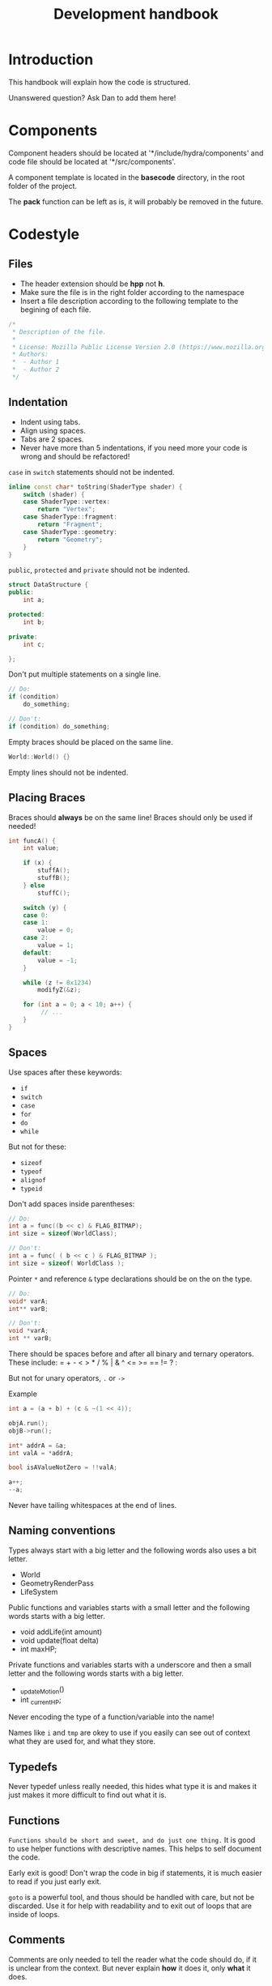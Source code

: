#+TITLE: Development handbook

* Introduction
This handbook will explain how the code is structured.

Unanswered question?
Ask Dan to add them here!

* Components
Component headers should be located at '*/include/hydra/components' and
code file should be located at '*/src/components'.

A component template is located in the *basecode* directory, in the root folder
of the project.

The *pack* function can be left as is, it will probably be removed in the
future.

* Codestyle

** Files

- The header extension should be *hpp* not *h*.
- Make sure the file is in the right folder according to the namespace
- Insert a file description according to the following template to the begining
  of each file.
#+BEGIN_SRC cpp
/*
 * Description of the file.
 *
 * License: Mozilla Public License Version 2.0 (https://www.mozilla.org/en-US/MPL/2.0/ OR See accompanying file LICENSE)
 * Authors:
 *  - Author 1
 *  - Author 2
 */
#+END_SRC


** Indentation

- Indent using tabs.
- Align using spaces.
- Tabs are 2 spaces.
- Never have more than 5 indentations, if you need more your code is wrong and should be refactored!

~case~ in ~switch~ statements should not be indented.
#+begin_src cpp
inline const char* toString(ShaderType shader) {
	switch (shader) {
	case ShaderType::vertex:
		return "Vertex";
	case ShaderType::fragment:
		return "Fragment";
	case ShaderType::geometry:
		return "Geometry";
	}
}
#+end_src

~public~, ~protected~ and ~private~ should not be indented.
#+begin_src cpp
struct DataStructure {
public:
	int a;

protected:
	int b;

private:
	int c;

};
#+end_src

Don't put multiple statements on a single line.
#+begin_src cpp
// Do:
if (condition)
	do_something;

// Don't:
if (condition) do_something;
#+end_src

Empty braces should be placed on the same line.
#+begin_src cpp
World::World() {}
#+end_src

Empty lines should not be indented.

** Placing Braces
Braces should *always* be on the same line!
Braces should only be used if needed!

#+begin_src cpp
int funcA() {
	int value;

	if (x) {
		stuffA();
		stuffB();
	} else
		stuffC();

	switch (y) {
	case 0:
	case 1:
		value = 0;
	case 2:
		value = 1;
	default:
		value = -1;
	}

	while (z != 0x1234)
		modifyZ(&z);

	for (int a = 0; a < 10; a++) {
		 // ...
	}
}
#+end_src

** Spaces
Use spaces after these keywords:
- =if=
- =switch=
- =case=
- =for=
- =do=
- =while=

But not for these:
- =sizeof=
- =typeof=
- =alignof=
- =typeid=

Don't add spaces inside parentheses:

#+begin_src cpp
// Do:
int a = func((b << c) & FLAG_BITMAP);
int size = sizeof(WorldClass);

// Don't:
int a = func( ( b << c ) & FLAG_BITMAP );
int size = sizeof( WorldClass );
#+end_src

Pointer =*= and reference =&= type declarations should be on the on the type.

#+begin_src cpp
// Do:
void* varA;
int** varB;

// Don't:
void *varA;
int ** varB;
#+end_src


There should be spaces before and after all binary and ternary operators.
These include: = + - < > * / % | & ^ <= >= == != ? :

But not for unary operators, =.= or =->=

Example
#+begin_src cpp
int a = (a + b) + (c & ~(1 << 4));

objA.run();
objB->run();

int* addrA = &a;
int valA = *addrA;

bool isAValueNotZero = !!valA;

a++;
--a;
#+end_src

Never have tailing whitespaces at the end of lines.

** Naming conventions

Types always start with a big letter and the following words also uses a bit letter.
- World
- GeometryRenderPass
- LifeSystem

Public functions and variables starts with a small letter and the following words starts with a big letter.
- void addLife(int amount)
- void update(float delta)
- int maxHP;

Private functions and variables starts with a underscore and then a small letter and the following words starts with a
big letter.
- _updateMotion()
- int _currentHP;

Never encoding the type of a function/variable into the name!

Names like =i= and =tmp= are okey to use if you easily can see out of context what they are used for, and what they
store.

** Typedefs

Never typedef unless really needed, this hides what type it is and makes it just makes it more difficult to find out
what it is.

** Functions

~Functions should be short and sweet, and do just one thing.~
It is good to use helper functions with descriptive names. This helps to self document the code.

Early exit is good!
Don't wrap the code in big if statements, it is much easier to read if you just early exit.

=goto= is a powerful tool, and thous should be handled with care, but not be discarded.
Use it for help with readability and to exit out of loops that are inside of loops.

** Comments

Comments are only needed to tell the reader what the code should do, if it is unclear from the context.
But never explain *how* it does it, only *what* it does.

** Hierarchy
All classes need a virtual destructor!

Functions that can be extended should be tagged with =virtual=, and if needed made pure virtual.
Functions that extend base functions should use =override= if that function also can be extended,
or =final= if that is the last time that function can be extended.

#+begin_src c++
struct Component {
	virtual void registerImGui();

	virtual int derp();
};

struct LifeComponent : public Component {
	// ...
	void registerImGui() final;

	int derp() override;
};
#+end_src

